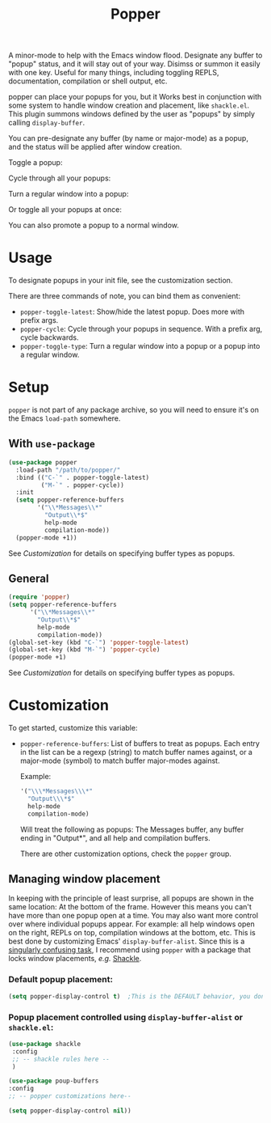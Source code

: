 #+title: Popper

A minor-mode to help with the Emacs window flood. Designate any buffer to "popup" status, and it will stay out of your way. Disimss or summon it easily with one key. Useful for many things, including toggling REPLS, documentation, compilation or shell output, etc.

popper can place your popups for you, but it Works best in conjunction
with some system to handle window creation and placement, like =shackle.el=.
This plugin summons windows defined by the user as "popups" by simply calling
=display-buffer=.

You can pre-designate any buffer (by name or major-mode) as a popup, and the status will be applied after window creation. 

Toggle a popup: 
#+ATTR_ORG: :width 500
#+ATTR_HTML: :width 500px
[[file:images/popper-toggle-latest.gif]]

Cycle through all your popups:
#+ATTR_ORG: :width 500
#+ATTR_HTML: :width 500px
[[file:images/popper-cycle.gif]]

Turn a regular window into a popup:
#+ATTR_ORG: :width 500
#+ATTR_HTML: :width 500px
[[file:images/popper-demote.gif]]

Or toggle all your popups at once:
#+ATTR_ORG: :width 500
#+ATTR_HTML: :width 500px
[[file:images/popper-toggle-all.gif]]

You can also promote a popup to a normal window.
* Usage
To designate popups in your init file, see the customization section.

There are three commands of note, you can bind them as convenient:

- =popper-toggle-latest=: Show/hide the latest popup. Does more with prefix args.
- =popper-cycle=: Cycle through your popups in sequence. With a prefix arg, cycle backwards.
- =popper-toggle-type=: Turn a regular window into a popup or a popup into a regular window.
  
* Setup 
=popper= is not part of any package archive, so you will need to ensure it's on the Emacs =load-path= somewhere.
** With =use-package=
#+BEGIN_SRC emacs-lisp
    (use-package popper
      :load-path "/path/to/popper/"                                   
      :bind (("C-`" . popper-toggle-latest)
             ("M-`" . popper-cycle))
      :init
      (setq popper-reference-buffers
            '("\\*Messages\\*"
              "Output\\*$"
              help-mode
              compilation-mode))
      (popper-mode +1))
#+END_SRC
See [[*Customization][Customization]] for details on specifying buffer types as popups.

** General
#+BEGIN_SRC emacs-lisp
  (require 'popper)
  (setq popper-reference-buffers
        '("\\*Messages\\*"
          "Output\\*$"
          help-mode
          compilation-mode))
  (global-set-key (kbd "C-`") 'popper-toggle-latest)  
  (global-set-key (kbd "M-`") 'popper-cycle)  
  (popper-mode +1)
#+END_SRC
See [[*Customization][Customization]] for details on specifying buffer types as popups.

* Customization
:PROPERTIES:
:ID:       ce27af55-91a5-4549-97ac-d7f2c0aa9019
:END:
To get started, customize this variable:

- =popper-reference-buffers=: List of buffers to treat as popups. Each entry in the list can be a regexp (string) to match buffer names against, or a major-mode (symbol) to match buffer major-modes against.

  Example: 

  #+BEGIN_SRC emacs-lisp
    '("\\\*Messages\\\*"
      "Output\\\*$"
      help-mode
      compilation-mode)
  #+END_SRC

  Will treat the following as popups: The Messages buffer, any buffer ending in "Output*", and all help and compilation buffers.

  There are other customization options, check the =popper= group.

**  Managing window placement
In keeping with the principle of least surprise, all popups are shown in the same location: At the bottom of the frame. However this means you can't have more than one popup open at a time. You may also want more control over where individual popups appear. For example: all help windows open on the right, REPLs on top, compilation windows at the bottom, etc. This is best done by customizing Emacs' =display-buffer-alist=. Since this is a [[https://www.gnu.org/software/emacs/manual/html_node/elisp/The-Zen-of-Buffer-Display.html#The-Zen-of-Buffer-Display][singularly confusing task]], I recommend using =popper= with a package that locks window placements, /e.g./ [[https://depp.brause.cc/shackle/][Shackle]].

*** Default popup placement:
#+begin_src emacs-lisp
  (setq popper-display-control t)  ;This is the DEFAULT behavior, you don't need this
#+end_src

*** Popup placement controlled using =display-buffer-alist= or =shackle.el=:
#+begin_src emacs-lisp
  (use-package shackle
   :config
   ;; -- shackle rules here --
   )

  (use-package poup-buffers
  :config
  ;; -- popper customizations here--

  (setq popper-display-control nil))
#+end_src
